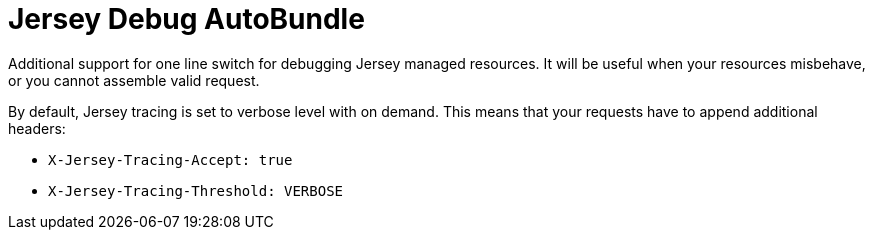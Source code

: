 = Jersey Debug AutoBundle

Additional support for one line switch for debugging Jersey managed resources.
It will be useful when your resources misbehave, or you cannot assemble valid request.

By default, Jersey tracing is set to verbose level with on demand.
This means that your requests have to append additional headers:

- `X-Jersey-Tracing-Accept: true`
- `X-Jersey-Tracing-Threshold: VERBOSE`